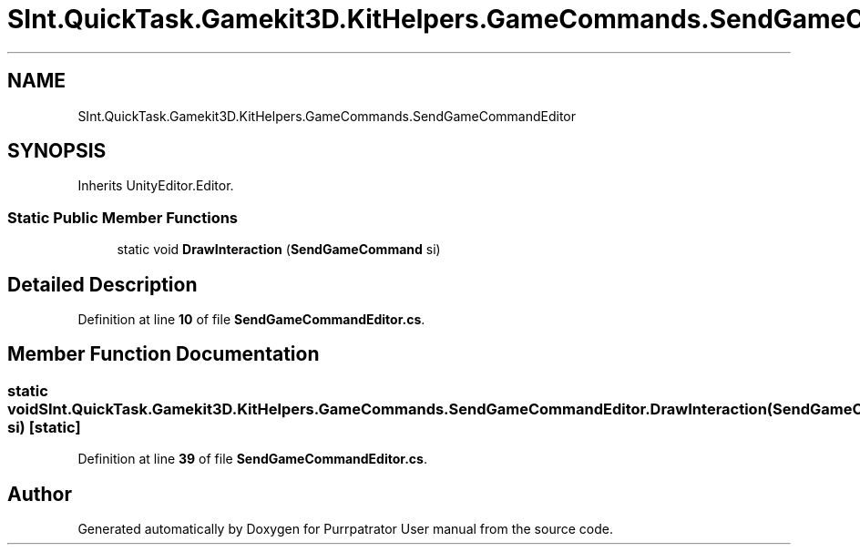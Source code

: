 .TH "SInt.QuickTask.Gamekit3D.KitHelpers.GameCommands.SendGameCommandEditor" 3 "Mon Apr 18 2022" "Purrpatrator User manual" \" -*- nroff -*-
.ad l
.nh
.SH NAME
SInt.QuickTask.Gamekit3D.KitHelpers.GameCommands.SendGameCommandEditor
.SH SYNOPSIS
.br
.PP
.PP
Inherits UnityEditor\&.Editor\&.
.SS "Static Public Member Functions"

.in +1c
.ti -1c
.RI "static void \fBDrawInteraction\fP (\fBSendGameCommand\fP si)"
.br
.in -1c
.SH "Detailed Description"
.PP 
Definition at line \fB10\fP of file \fBSendGameCommandEditor\&.cs\fP\&.
.SH "Member Function Documentation"
.PP 
.SS "static void SInt\&.QuickTask\&.Gamekit3D\&.KitHelpers\&.GameCommands\&.SendGameCommandEditor\&.DrawInteraction (\fBSendGameCommand\fP si)\fC [static]\fP"

.PP
Definition at line \fB39\fP of file \fBSendGameCommandEditor\&.cs\fP\&.

.SH "Author"
.PP 
Generated automatically by Doxygen for Purrpatrator User manual from the source code\&.
